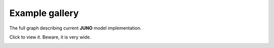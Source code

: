 Example gallery
"""""""""""""""
The full graph describing current **JUNO** model implementation. 

Click to view it.  Beware, it is very wide.

.. image:: ../img/juno.svg
    :target: _images/juno.svg

            
